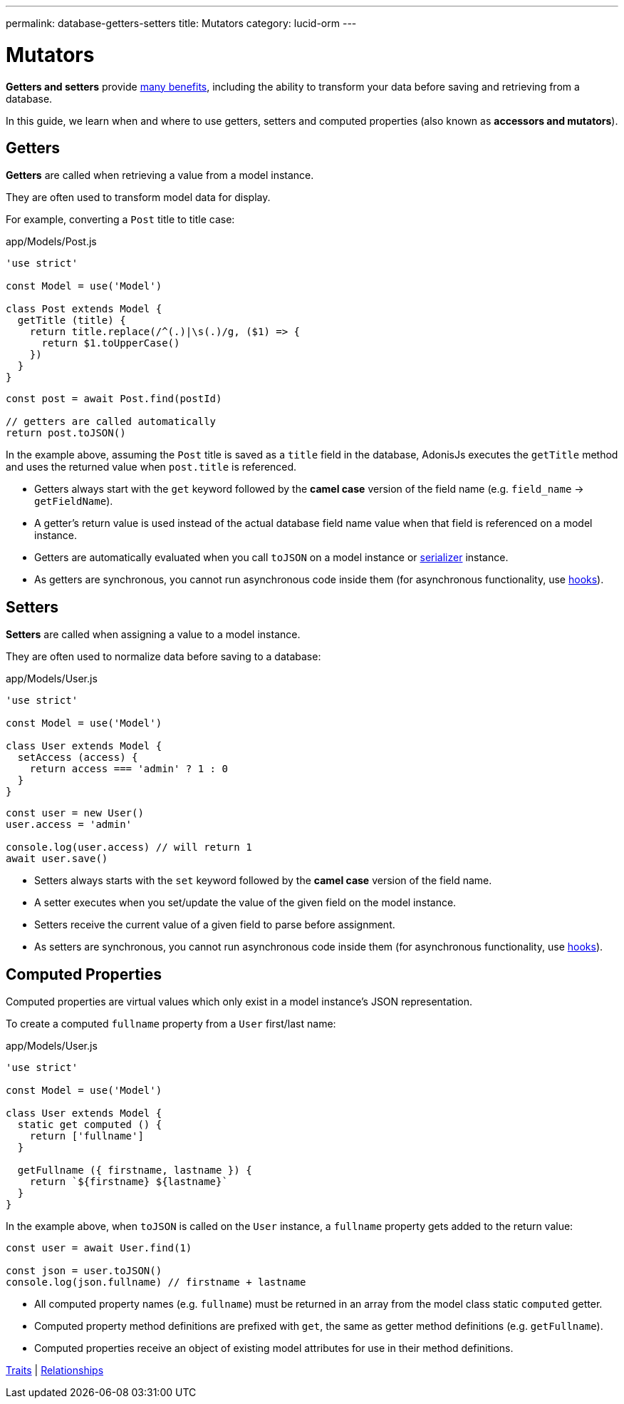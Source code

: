 ---
permalink: database-getters-setters
title: Mutators
category: lucid-orm
---

= Mutators

toc::[]

*Getters and setters* provide link:https://stackoverflow.com/a/1568230/1210490[many benefits, window="_blank"], including the ability to transform your data before saving and retrieving from a database.

In this guide, we learn when and where to use getters, setters and computed properties (also known as *accessors and mutators*).

== Getters
*Getters* are called when retrieving a value from a model instance.

They are often used to transform model data for display.

For example, converting a `Post` title to title case:

.app/Models/Post.js
[source, js]
----
'use strict'

const Model = use('Model')

class Post extends Model {
  getTitle (title) {
    return title.replace(/^(.)|\s(.)/g, ($1) => {
      return $1.toUpperCase()
    })
  }
}
----

[source, js]
----
const post = await Post.find(postId)

// getters are called automatically
return post.toJSON()
----

In the example above, assuming the `Post` title is saved as a `title` field in the database, AdonisJs executes the `getTitle` method and uses the returned value when `post.title` is referenced.

[ul-spaced]
- Getters always start with the `get` keyword followed by the *camel case* version of the field name (e.g. `field_name` → `getFieldName`).
- A getter's return value is used instead of the actual database field name value when that field is referenced on a model instance.
- Getters are automatically evaluated when you call `toJSON` on a model instance or link:serializers[serializer] instance.
- As getters are synchronous, you cannot run asynchronous code inside them (for asynchronous functionality, use link:database-hooks[hooks]).

== Setters
*Setters* are called when assigning a value to a model instance.

They are often used to normalize data before saving to a database:

.app/Models/User.js
[source, js]
----
'use strict'

const Model = use('Model')

class User extends Model {
  setAccess (access) {
    return access === 'admin' ? 1 : 0
  }
}
----

[source, js]
----
const user = new User()
user.access = 'admin'

console.log(user.access) // will return 1
await user.save()
----

[ul-spaced]
- Setters always starts with the `set` keyword followed by the *camel case* version of the field name.
- A setter executes when you set/update the value of the given field on the model instance.
- Setters receive the current value of a given field to parse before assignment.
- As setters are synchronous, you cannot run asynchronous code inside them (for asynchronous functionality, use link:database-hooks[hooks]).

== Computed Properties
Computed properties are virtual values which only exist in a model instance's JSON representation.

To create a computed `fullname` property from a `User` first/last name:

.app/Models/User.js
[source, js]
----
'use strict'

const Model = use('Model')

class User extends Model {
  static get computed () {
    return ['fullname']
  }

  getFullname ({ firstname, lastname }) {
    return `${firstname} ${lastname}`
  }
}
----

In the example above, when `toJSON` is called on the `User` instance, a `fullname` property gets added to the return value:

[source, js]
----
const user = await User.find(1)

const json = user.toJSON()
console.log(json.fullname) // firstname + lastname
----

[ul-spaced]
- All computed property names (e.g. `fullname`) must be returned in an array from the model class static `computed` getter.
- Computed property method definitions are prefixed with `get`, the same as getter method definitions (e.g. `getFullname`).
- Computed properties receive an object of existing model attributes for use in their method definitions.


====
link:traits[Traits] | link:relationships[Relationships]